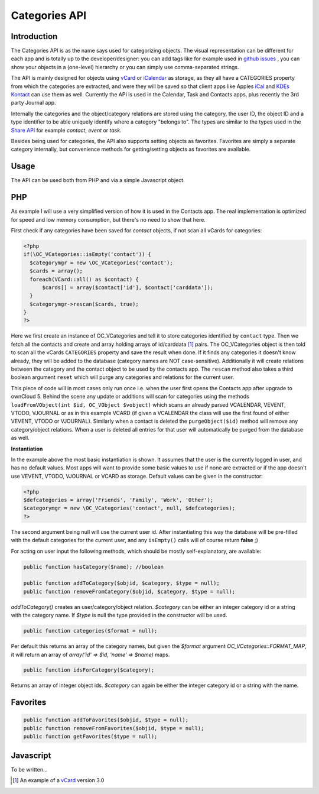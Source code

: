 Categories API
==============

Introduction
------------

.. sectionauthor:: Thomas Tanghus <thomas@tanghus.net>

The Categories API is as the name says used for categorizing objects. The visual representation can be different for each app and is totally up to the developer/designer: you can add tags like for example used in `github issues <https://github.com/owncloud/core/issues/>`_ , you can show your objects in a (one-level) hierarchy or you can simply use comma-separated strings.

The API is mainly designed for objects using `vCard <https://en.wikipedia.org/wiki/Vcard>`_ or `iCalendar <https://en.wikipedia.org/wiki/ICalendar>`_ as storage, as they all have a CATEGORIES property from which the categories are extracted, and were they will be saved so that client apps like Apples `iCal <https://en.wikipedia.org/wiki/ICal>`_ and `KDEs Kontact <http://userbase.kde.org/Kontact>`_ can use them as well. Currently the API is used in the Calendar, Task and Contacts apps, plus recently the 3rd party Journal app.

Internally the categories and the object/category relations are stored using the category, the user ID, the object ID and a type identifier to be able uniquely identify where a category "belongs to". The types are similar to the types used in the `Share API <http://owncloud.org/dev/apps/share-api/>`_ for example `contact`, `event` or `task`.

Besides being used for categories, the API also supports setting objects as favorites. Favorites are simply a separate category internally, but convenience methods for getting/setting objects as favorites are available.

Usage
-----

The API can be used both from PHP and via a simple Javascript object.

PHP
---

As example I will use a very simplified version of how it is used in the Contacts app. The real implementation is optimized for speed and low memory consumption, but there's no need to show that here.

First check if any categories have been saved for `contact` objects, if not scan all vCards for categories:

.. code-block:: php

  <?php
  if(\OC_VCategories::isEmpty('contact')) {
    $categorymgr = new \OC_VCategories('contact');
    $cards = array();
    foreach(VCard::all() as $contact) {
        $cards[] = array($contact['id'], $contact['carddata']);
    }
    $categorymgr->rescan($cards, true);
  }
  ?>


Here we first create an instance of OC_VCategories and tell it to store categories identified by ``contact`` type. Then we fetch all the contacts and create and array holding arrays of id/carddata [1]_ pairs. The OC_VCategories object is then told to scan all the vCards ``CATEGORIES`` property and save the result when done. If it finds any categories it doesn't know already, they will be added to the database (category names are NOT case-sensitive). Additionally it will create relations between the category and the contact object to be used by the contacts app. The ``rescan`` method also takes a third boolean argument ``reset`` which will purge any categories and relations for the current user.

This piece of code will in most cases only run once i.e. when the user first opens the Contacts app after upgrade to ownCloud 5. Behind the scene any update or additions will scan for categories using the methods ``loadFromVObject(int $id, OC_VObject $vobject)`` which scans an already parsed VCALENDAR, VEVENT, VTODO, VJOURNAL or as in this example VCARD (if given a VCALENDAR the class will use the first found of either VEVENT, VTODO or VJOURNAL). Similarly when a contact is deleted the ``purgeObject($id)`` method will remove any category/object relations. When a user is deleted all entries for that user will automatically be purged from the database as well.

**Instantiation**

In the example above the most basic instantiation is shown. It assumes that the user is the currently logged in user, and has no default values. Most apps will want to provide some basic values to use if none are extracted or if the app doesn't use VEVENT, VTODO, VJOURNAL or VCARD as storage.
Default values can be given in the constructor:

.. code-block:: php

    <?php
    $defcategories = array('Friends', 'Family', 'Work', 'Other');
    $categorymgr = new \OC_VCategories('contact', null, $defcategories);
    ?>

The second argument being null will use the current user id. After instantiating this way the database will be pre-filled with the default categories for the current user, and any ``isEmpty()`` calls will of course return **false** ;)

For acting on user input the following methods, which should be mostly self-explanatory, are available:

.. php:class:: OC_VCategories

  .. php:method:: __construct()
  
     .. todo:: add constructor doc

  .. php:method:: add($name)

     :param string $name: 
     :returns: the integer id of the new category or **false** if it already exists.


  .. php:method:: delete($names, array &$objects=null)

     :param string $names: deletes the categories in the array `$names` and any object/category/user relations saved.
     :param array $objects: If `$objects` is not null it is assumed to be an array of id/data pairs passed by reference.
     :returns: the integer id of the new category or **false** if it already exists.

     The data is parsed into an OC_VObject and if found the categories will be removed from the CATEGORIES property and the OC_VObject will be serialized back to a string again. It is up to the app to store the data afterwards.



.. code-block:: php

    public function hasCategory($name); //boolean

    public function addToCategory($objid, $category, $type = null);
    public function removeFromCategory($objid, $category, $type = null);

`addToCategory()` creates an user/category/object relation. `$category` can be either an integer category id or a string with the category name. If `$type` is null the type provided in the constructor will be used.

.. code-block:: php

    public function categories($format = null);

Per default this returns an array of the category names, but given the `$format` argument `OC_VCategories::FORMAT_MAP`, it will return an array of `array('id' => $id, 'name' => $name)` maps.

.. code-block:: php

    public function idsForCategory($category);

Returns an array of integer object ids. `$category` can again be either the integer category id or a string with the name.

Favorites
---------

.. code-block:: php

    public function addToFavorites($objid, $type = null);
    public function removeFromFavorites($objid, $type = null);
    public function getFavorites($type = null);

Javascript
----------

To be written...

.. [1] An example of a `vCard <https://en.wikipedia.org/wiki/Vcard#vCard_3.0>`_ version 3.0
